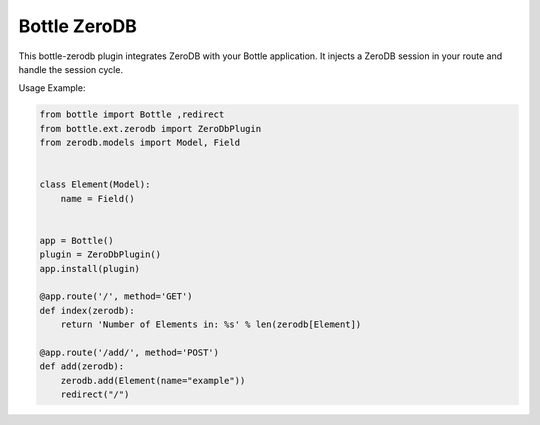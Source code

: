 Bottle ZeroDB
=============

This bottle-zerodb plugin integrates ZeroDB with your Bottle
application. It injects a ZeroDB session in your route and handle the
session cycle.

Usage Example:

.. code-block:: python

    from bottle import Bottle ,redirect
    from bottle.ext.zerodb import ZeroDbPlugin
    from zerodb.models import Model, Field


    class Element(Model):
        name = Field()


    app = Bottle()
    plugin = ZeroDbPlugin()
    app.install(plugin)

    @app.route('/', method='GET')
    def index(zerodb):
        return 'Number of Elements in: %s' % len(zerodb[Element])

    @app.route('/add/', method='POST')
    def add(zerodb):
        zerodb.add(Element(name="example"))
        redirect("/")
